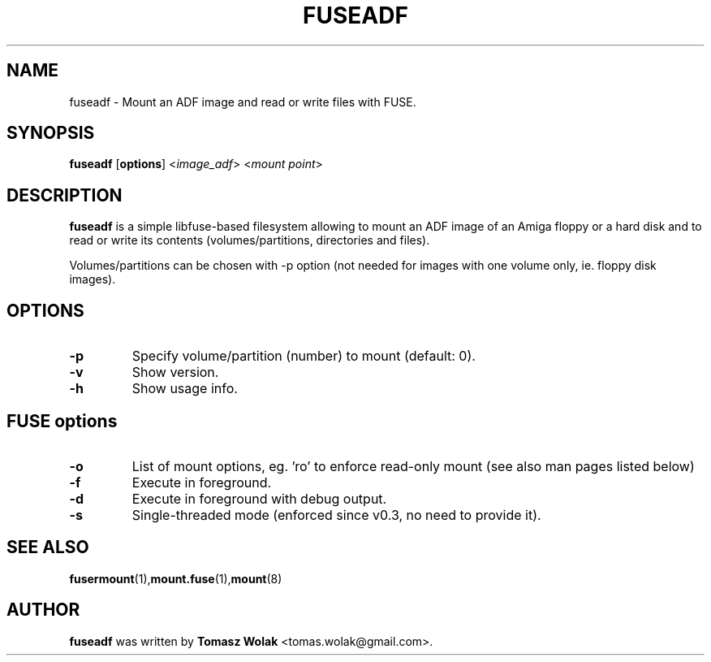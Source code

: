 .TH FUSEADF 1 "Jun 2023"
.SH NAME
fuseadf \- Mount an ADF image and read or write files with FUSE.
.SH SYNOPSIS
.B fuseadf
[\fBoptions\fR] <\fIimage_adf\fR> <\fImount point\fR>
.SH DESCRIPTION
\fBfuseadf\fR is a simple libfuse-based filesystem allowing to mount
an ADF image of an Amiga floppy or a hard disk and to read or write 
its contents (volumes/partitions, directories and files).
.PP
Volumes/partitions can be chosen with -p option (not needed for images with
one volume only, ie. floppy disk images).
.
.SH OPTIONS
.TP
.B \-p
Specify volume/partition (number) to mount (default: 0).
.TP
.B \-v
Show version.
.TP
.B \-h
Show usage info.
.SH FUSE options
.TP
.B -o
List of mount options, eg. 'ro' to enforce read-only mount (see also man pages listed below)
.TP
.B \-f
Execute in foreground.
.TP
.B \-d
Execute in foreground with debug output.
.TP
.B \-s
Single-threaded mode (enforced since v0.3, no need to provide it).
.SH SEE ALSO
.BR fusermount (1), mount.fuse (1), mount (8)
.SH AUTHOR
\fBfuseadf\fR was written by \fBTomasz Wolak\fR <tomas.wolak@gmail.com>.
.PP
